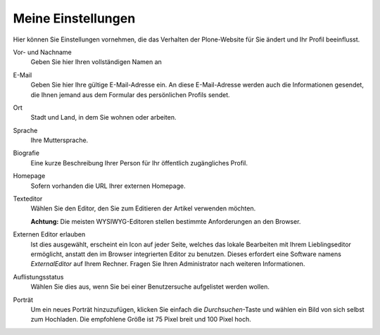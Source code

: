 Meine Einstellungen
===================

Hier können Sie Einstellungen vornehmen, die das Verhalten der Plone-Website für Sie ändert und Ihr Profil beeinflusst.

|Meine Einstellungen|

Vor- und Nachname
 Geben Sie hier Ihren vollständigen Namen an
E-Mail
 Geben Sie hier Ihre gültige E-Mail-Adresse ein. An diese E-Mail-Adresse werden auch die Informationen gesendet, die Ihnen jemand aus dem Formular des persönlichen Profils sendet.
Ort
 Stadt und Land, in dem Sie wohnen oder arbeiten.
Sprache
 Ihre Muttersprache.
Biografie
 Eine kurze Beschreibung Ihrer Person für Ihr öffentlich zugängliches Profil.
Homepage
 Sofern vorhanden die URL Ihrer externen Homepage.
Texteditor
 Wählen Sie den Editor, den Sie zum Editieren der Artikel verwenden möchten. 

 **Achtung:** Die meisten WYSIWYG-Editoren stellen bestimmte Anforderungen an den Browser.

Externen Editor erlauben
 Ist dies ausgewählt, erscheint ein Icon auf jeder Seite, welches das lokale Bearbeiten mit Ihrem Lieblingseditor ermöglicht, anstatt den im Browser integrierten Editor zu benutzen. Dieses erfordert eine Software namens *ExternalEditor* auf Ihrem Rechner. Fragen Sie Ihren Administrator nach weiteren Informationen.
Auflistungsstatus
 Wählen Sie dies aus, wenn Sie bei einer Benutzersuche aufgelistet werden wollen.
Porträt
 Um ein neues Porträt hinzuzufügen, klicken Sie einfach die *Durchsuchen*-Taste und wählen ein Bild von sich selbst zum Hochladen. Die empfohlene Größe ist 75 Pixel breit und 100 Pixel hoch.

.. |Meine Einstellungen| image:: plone4-persoenliche-einstellungen-editieren.png
   :width: 400px
   :target: ../../_images/plone4-persoenliche-einstellungen-editieren.png

